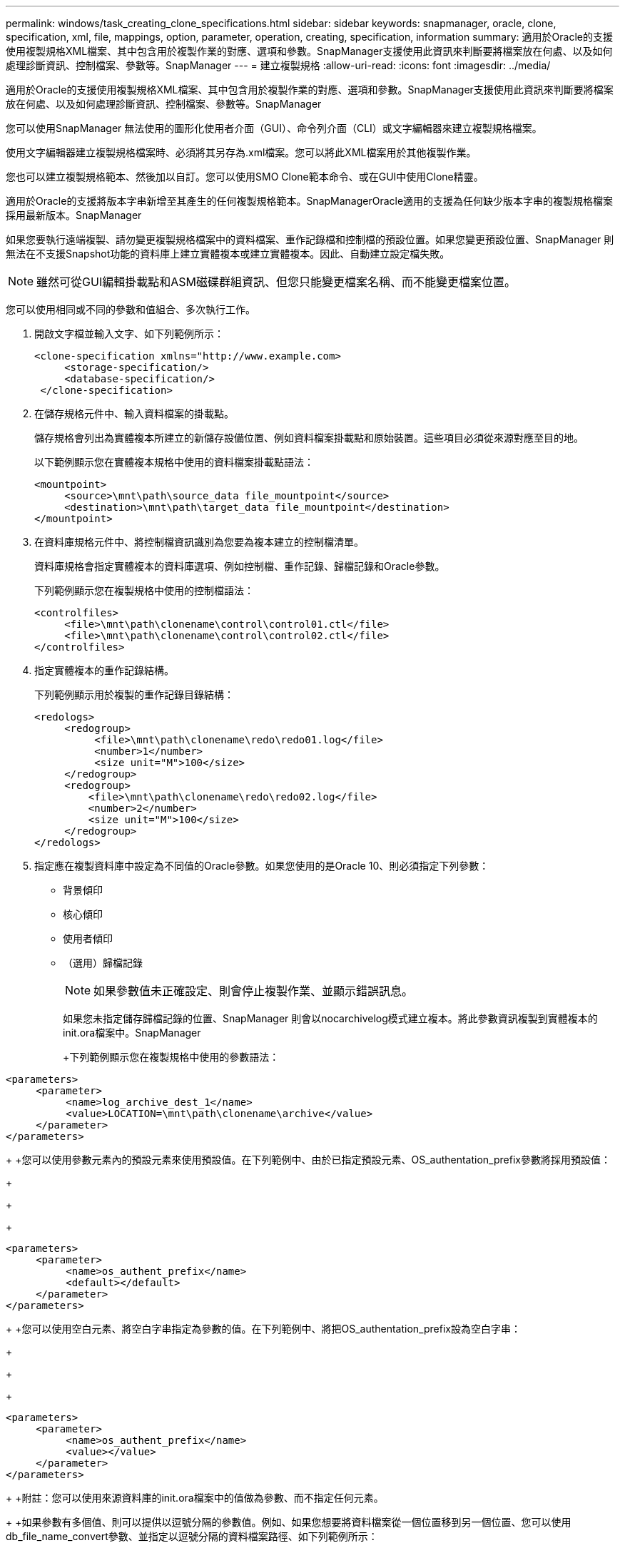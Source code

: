 ---
permalink: windows/task_creating_clone_specifications.html 
sidebar: sidebar 
keywords: snapmanager, oracle, clone, specification, xml, file, mappings, option, parameter, operation, creating, specification, information 
summary: 適用於Oracle的支援使用複製規格XML檔案、其中包含用於複製作業的對應、選項和參數。SnapManager支援使用此資訊來判斷要將檔案放在何處、以及如何處理診斷資訊、控制檔案、參數等。SnapManager 
---
= 建立複製規格
:allow-uri-read: 
:icons: font
:imagesdir: ../media/


[role="lead"]
適用於Oracle的支援使用複製規格XML檔案、其中包含用於複製作業的對應、選項和參數。SnapManager支援使用此資訊來判斷要將檔案放在何處、以及如何處理診斷資訊、控制檔案、參數等。SnapManager

您可以使用SnapManager 無法使用的圖形化使用者介面（GUI）、命令列介面（CLI）或文字編輯器來建立複製規格檔案。

使用文字編輯器建立複製規格檔案時、必須將其另存為.xml檔案。您可以將此XML檔案用於其他複製作業。

您也可以建立複製規格範本、然後加以自訂。您可以使用SMO Clone範本命令、或在GUI中使用Clone精靈。

適用於Oracle的支援將版本字串新增至其產生的任何複製規格範本。SnapManagerOracle適用的支援為任何缺少版本字串的複製規格檔案採用最新版本。SnapManager

如果您要執行遠端複製、請勿變更複製規格檔案中的資料檔案、重作記錄檔和控制檔的預設位置。如果您變更預設位置、SnapManager 則無法在不支援Snapshot功能的資料庫上建立實體複本或建立實體複本。因此、自動建立設定檔失敗。


NOTE: 雖然可從GUI編輯掛載點和ASM磁碟群組資訊、但您只能變更檔案名稱、而不能變更檔案位置。

您可以使用相同或不同的參數和值組合、多次執行工作。

. 開啟文字檔並輸入文字、如下列範例所示：
+
[listing]
----
<clone-specification xmlns="http://www.example.com>
     <storage-specification/>
     <database-specification/>
 </clone-specification>
----
. 在儲存規格元件中、輸入資料檔案的掛載點。
+
儲存規格會列出為實體複本所建立的新儲存設備位置、例如資料檔案掛載點和原始裝置。這些項目必須從來源對應至目的地。

+
以下範例顯示您在實體複本規格中使用的資料檔案掛載點語法：

+
[listing]
----
<mountpoint>
     <source>\mnt\path\source_data file_mountpoint</source>
     <destination>\mnt\path\target_data file_mountpoint</destination>
</mountpoint>
----
. 在資料庫規格元件中、將控制檔資訊識別為您要為複本建立的控制檔清單。
+
資料庫規格會指定實體複本的資料庫選項、例如控制檔、重作記錄、歸檔記錄和Oracle參數。

+
下列範例顯示您在複製規格中使用的控制檔語法：

+
[listing]
----
<controlfiles>
     <file>\mnt\path\clonename\control\control01.ctl</file>
     <file>\mnt\path\clonename\control\control02.ctl</file>
</controlfiles>
----
. 指定實體複本的重作記錄結構。
+
下列範例顯示用於複製的重作記錄目錄結構：

+
[listing]
----
<redologs>
     <redogroup>
          <file>\mnt\path\clonename\redo\redo01.log</file>
          <number>1</number>
          <size unit="M">100</size>
     </redogroup>
     <redogroup>
         <file>\mnt\path\clonename\redo\redo02.log</file>
         <number>2</number>
         <size unit="M">100</size>
     </redogroup>
</redologs>
----
. 指定應在複製資料庫中設定為不同值的Oracle參數。如果您使用的是Oracle 10、則必須指定下列參數：
+
** 背景傾印
** 核心傾印
** 使用者傾印
** （選用）歸檔記錄
+

NOTE: 如果參數值未正確設定、則會停止複製作業、並顯示錯誤訊息。



+
如果您未指定儲存歸檔記錄的位置、SnapManager 則會以nocarchivelog模式建立複本。將此參數資訊複製到實體複本的init.ora檔案中。SnapManager

+
+下列範例顯示您在複製規格中使用的參數語法：

+
+

+
[listing]
----
<parameters>
     <parameter>
          <name>log_archive_dest_1</name>
          <value>LOCATION=\mnt\path\clonename\archive</value>
     </parameter>
</parameters>
----
+
+您可以使用參數元素內的預設元素來使用預設值。在下列範例中、由於已指定預設元素、OS_authentation_prefix參數將採用預設值：

+
+

+
[listing]
----
<parameters>
     <parameter>
          <name>os_authent_prefix</name>
          <default></default>
     </parameter>
</parameters>
----
+
+您可以使用空白元素、將空白字串指定為參數的值。在下列範例中、將把OS_authentation_prefix設為空白字串：

+
+

+
[listing]
----
<parameters>
     <parameter>
          <name>os_authent_prefix</name>
          <value></value>
     </parameter>
</parameters>
----
+
+附註：您可以使用來源資料庫的init.ora檔案中的值做為參數、而不指定任何元素。

+
+如果參數有多個值、則可以提供以逗號分隔的參數值。例如、如果您想要將資料檔案從一個位置移到另一個位置、您可以使用db_file_name_convert參數、並指定以逗號分隔的資料檔案路徑、如下列範例所示：

+
+

+
[listing]
----
<parameters>
     <parameter>
          <name>db_file_name_convert</name>
          <value>>\mnt\path\clonename\data file1,\mnt\path\clonename\data file2</value>
     </parameter>
</parameters>
----
+
+如果您想要將記錄檔從一個位置移到另一個位置、則可以使用log_file_name_convert參數、並指定以逗號分隔的記錄檔路徑、如下例所示：

+
+

+
[listing]
----
<parameters>
     <parameter>
          <name>log_file_name_convert</name>
          <value>>\mnt\path\clonename\archivle1,\mnt\path\clonename\archivle2</value>
     </parameter>
</parameters>
----
. 選用：指定要在實體複本上線時對其執行的任意SQL陳述式。
+
您可以使用SQL陳述式來執行工作、例如在複製的資料庫中重新建立暫存檔案。

+

NOTE: 您必須確保SQL陳述式結尾沒有包含分號。

+
以下是您在複製作業中執行的SQL陳述式範例：

+
[listing]
----
<sql-statements>
   <sql-statement>
     ALTER TABLESPACE TEMP ADD
     TEMPFILE 'E:\path\clonename\temp_user01.dbf'
     SIZE 41943040 REUSE AUTOEXTEND ON NEXT 655360
     MAXSIZE 32767M
   </sql-statement>
</sql-statements>
----




== Clone規格範例

下列範例顯示Windows環境的實體複本規格結構、包括儲存設備和資料庫規格元件：

[listing]
----
<clone-specification xmlns="http://www.example.com>

<storage-specification>
    <storage-mapping>
        <mountpoint>
            <source>D:\oracle\<SOURCE SID>_sapdata</source>
            <destination>D:\oracle\<TARGET SID>_sapdata</destination>
        </mountpoint>
    </storage-mapping>
</storage-specification>

<database-specification>
    <controlfiles>
        <file>D:\oracle\<TARGET SID>\origlogA\cntrl\cntrl<TARGET SID>.dbf</file>
        <file>D:\oracle\<TARGET SID>\origlogB\cntrl\cntrl<TARGET SID>.dbf</file>
        <file>D:\oracle\<TARGET SID>\sapdata1\cntrl\cntrl<TARGET SID>.dbf</file>
     </controlfiles>

     <redologs>
        <redogroup>
            <file>D:\oracle\<TARGET SID>\origlogA\log_g11m1.dbf</file>
            <file>D:\oracle\<TARGET SID>\mirrlogA\log_g11m2.dbf</file>
            <number>1</number>
            <size unit="M">100</size>
        </redogroup>
        <redogroup>
            <file>D:\oracle\<TARGET SID>\origlogB\log_g12m1.dbf</file>
            <file>D:\oracle\<TARGET SID>\mirrlogB\log_g12m2.dbf</file>
            <number>2</number>
            <size unit="M">100</size>
        </redogroup>
        <redogroup>
            <file>D:\oracle\<TARGET SID>\origlogA\log_g13m1.dbf</file>
            <file>D:\oracle\<TARGET SID>\mirrlogA\log_g13m2.dbf</file>
            <number>3</number>
            <size unit="M">100</size>
        </redogroup>
        <redogroup>
            <file>D:\oracle\<TARGET SID>\origlogB\log_g14m1.dbf</file>
            <file>D:\oracle\<TARGET SID>\mirrlogB\log_g14m2.dbf</file>
            <number>4</number>
            <size unit="M">100</size>
       </redogroup>
    </redologs>

    <parameters>
        <parameter>
            <name>log_archive_dest</name>
            <value>LOCATION=>D:\oracle\<TARGET SID>\oraarch</value>
        </parameter>
        <parameter>
            <name>background_dump_dest</name>
            <value>D:\oracle\<TARGET SID>\saptrace\background</value>
        </parameter>
        <parameter>
            <name>core_dump_dest</name>
            <value>D:\oracle\<TARGET SID>\saptrace\background</value>
        </parameter>
        <parameter>
            <name>user_dump_dest</name>
            <value>D:\oracle\<TARGET SID>\saptrace\usertrace</value>
        </parameter>
    </parameters>
   </database-specification>
</clone-specification>
----
*相關資訊*

xref:task_cloning_databases_and_using_custom_plugin_scripts.adoc[複製資料庫並使用自訂外掛程式指令碼]

xref:task_cloning_databases_from_backups.adoc[從備份複製資料庫]

xref:task_cloning_databases_in_the_current_state.adoc[正在複製目前狀態的資料庫]

xref:concept_considerations_for_cloning_a_database_to_an_alternate_host.adoc[將資料庫複製到替代主機的考量事項]
